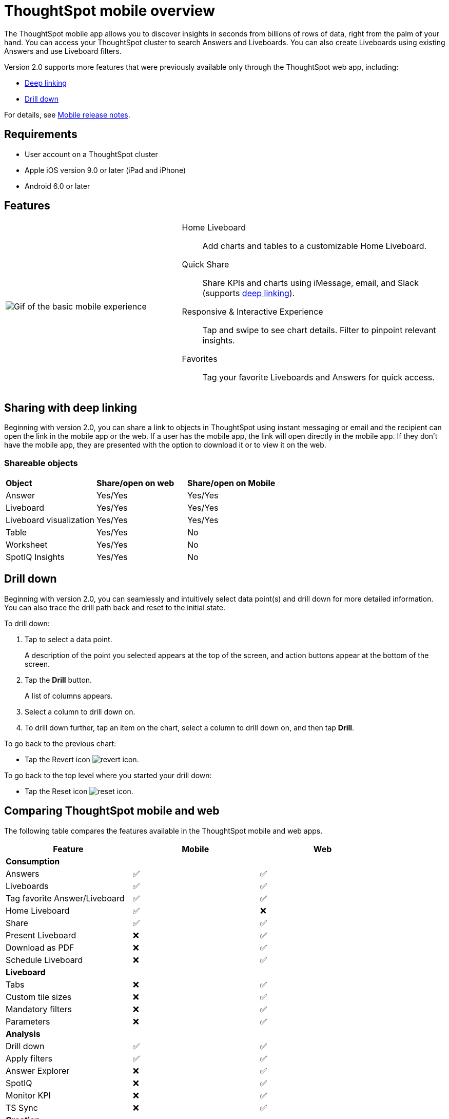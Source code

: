= ThoughtSpot mobile overview
:last_updated: 02/09/2022
:linkattrs:
:experimental:
:page-layout: default-cloud
:page-aliases: /admin/mobile/use-mobile.adoc
:description: ThoughtSpot mobile provides access to ThoughtSpot from your phone.



The ThoughtSpot mobile app allows you to discover insights in seconds from billions of rows of data, right from the palm of your hand.
You can access your ThoughtSpot cluster to search Answers and Liveboards.
You can also create Liveboards using existing Answers and use Liveboard filters.

Version 2.0 supports more features that were previously available only through the ThoughtSpot web app, including:

* <<deep-linking,Deep linking>>
* <<drill-down,Drill down>>

For details, see xref:notes-mobile.adoc[Mobile release notes].

== Requirements

* User account on a ThoughtSpot cluster
* Apple iOS version 9.0 or later (iPad and iPhone)
* Android 6.0 or later

== Features

[cols="40%,60%"]
|===
a| image:v1_mobile.gif[Gif of the basic mobile experience]
a| Home Liveboard:: Add charts and tables to a customizable Home Liveboard.
Quick Share:: Share KPIs and charts using iMessage, email, and Slack (supports <<deep-linking,deep linking>>).
Responsive & Interactive Experience::
Tap and swipe to see chart details.
Filter to pinpoint relevant insights.
Favorites:: Tag your favorite Liveboards and Answers for quick access.
|===

[#deep-linking]
== Sharing with deep linking

Beginning with version 2.0, you can share a link to objects in ThoughtSpot using instant messaging or email and the recipient can open the link in the mobile app or the web.
If a user has the mobile app, the link will open directly in the mobile app.
If they don't have the mobile app, they are presented with the option to download it or to view it on the web.

=== Shareable objects

[cols=3*]
|===
| *Object*****
| *Share/open on web*****
| *Share/open on Mobile*****

| Answer
| Yes/Yes
| Yes/Yes

| Liveboard
| Yes/Yes
| Yes/Yes

| Liveboard visualization
| Yes/Yes
| Yes/Yes

| Table
| Yes/Yes
| No

| Worksheet
| Yes/Yes
| No

| SpotIQ Insights
| Yes/Yes
| No
|===

[#drill-down]
== Drill down

Beginning with version 2.0, you can seamlessly and intuitively select data point(s) and drill down for more detailed information.
You can also trace the drill path back and reset to the initial state.

To drill down:

. Tap to select a data point.
+
A description of the point you selected appears at the top of the screen, and action buttons appear at the bottom of the screen.
. Tap the *Drill* button.
+
A list of columns appears.
. Select a column to drill down on.
. To drill down further, tap an item on the chart, select a column to drill down on, and then tap *Drill*.

To go back to the previous chart:

* Tap the Revert icon image:revert.png[revert icon].

To go back to the top level where you started your drill down:

* Tap the Reset icon image:reset.png[reset icon].

== Comparing ThoughtSpot mobile and web

The following table compares the features available in the ThoughtSpot mobile and web apps.

|===
|Feature |Mobile |Web

3+a|*Consumption*
|Answers
a|&#9989;

a| &#9989;
|Liveboards
|&#9989;

|&#9989;
|Tag favorite Answer/Liveboard
|&#9989;

|&#9989;
|Home Liveboard
|&#9989;

|&#10060;
|Share
|&#9989;

|&#9989;

|Present Liveboard
|&#10060;

|&#9989;
|Download as PDF
|&#10060;

|&#9989;
|Schedule Liveboard
|&#10060;

|&#9989;
3+a|*Liveboard*
|Tabs

|&#10060;
|&#9989;
|Custom tile sizes

|&#10060;
|&#9989;
|Mandatory filters

|&#10060;
|&#9989;
|Parameters

|&#10060;
|&#9989;
3+a|*Analysis*

|Drill down
|&#9989;
|&#9989;

|Apply filters
|&#9989;
|&#9989;

|Answer Explorer
|&#10060;
|&#9989;

|SpotIQ
|&#10060;
|&#9989;

|Monitor KPI
|&#10060;
|&#9989;

|TS Sync
|&#10060;
|&#9989;

3+a|*Creation*
|Search Data
|&#10060;

|&#9989;
|Search Answers and Liveboards
|&#10060;

|&#9989;
|Create/edit Liveboard
|&#10060;

|&#9989;
|Create/edit Answers
|&#10060;

|&#9989;
|Create/edit Filters
|&#10060;

|&#9989;
3+a|*Miscellaneous*
|Localization

|&#10060;
|&#9989;
|Admin functions

|&#10060;
|&#9989;
|===

== Important limitations
The ThoughtSpot mobile app has the following limitations:

* No support for pivot tables, geo maps, or sankey charts

* No support for sorting on Answers

* No support for sending notifications

== Getting Started

=== For administrators:

* To deploy the app to users in your company, see xref:mobile-deploy.adoc[Deploy mobile app].
* To try the app before deploying it, see xref:mobile-deploy.adoc#try-the-mobile-app[Try mobile app].

=== For users:

* To install and set up the app, see xref:mobile-install.adoc[Install and set up mobile app].

'''
> **Related information**
>
> * xref:mobile-deploy.adoc[Deploy]
> * xref:mobile-install.adoc[Install and set up]
> * xref:mobile-faq.adoc[FAQ]
> * xref:notes-mobile.adoc[Release notes]